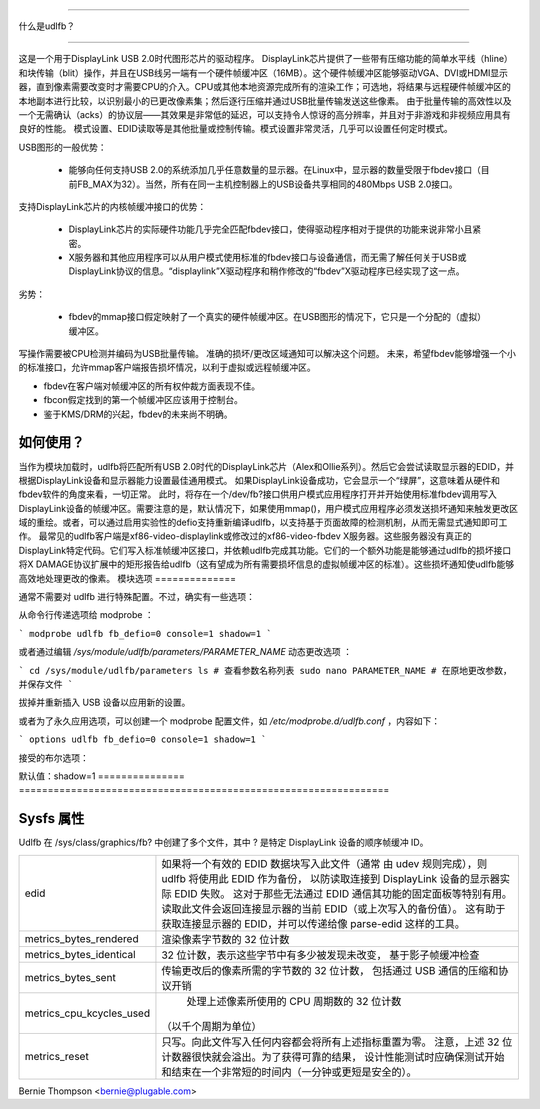 =============

什么是udlfb？

=============

这是一个用于DisplayLink USB 2.0时代图形芯片的驱动程序。
DisplayLink芯片提供了一些带有压缩功能的简单水平线（hline）和块传输（blit）操作，并且在USB线另一端有一个硬件帧缓冲区（16MB）。这个硬件帧缓冲区能够驱动VGA、DVI或HDMI显示器，直到像素需要改变时才需要CPU的介入。CPU或其他本地资源完成所有的渲染工作；可选地，将结果与远程硬件帧缓冲区的本地副本进行比较，以识别最小的已更改像素集；然后逐行压缩并通过USB批量传输发送这些像素。
由于批量传输的高效性以及一个无需确认（acks）的协议层——其效果是非常低的延迟，可以支持令人惊讶的高分辨率，并且对于非游戏和非视频应用具有良好的性能。
模式设置、EDID读取等是其他批量或控制传输。模式设置非常灵活，几乎可以设置任何定时模式。

USB图形的一般优势：

 * 能够向任何支持USB 2.0的系统添加几乎任意数量的显示器。在Linux中，显示器的数量受限于fbdev接口（目前FB_MAX为32）。当然，所有在同一主机控制器上的USB设备共享相同的480Mbps USB 2.0接口。

支持DisplayLink芯片的内核帧缓冲接口的优势：

 * DisplayLink芯片的实际硬件功能几乎完全匹配fbdev接口，使得驱动程序相对于提供的功能来说非常小且紧密。
 * X服务器和其他应用程序可以从用户模式使用标准的fbdev接口与设备通信，而无需了解任何关于USB或DisplayLink协议的信息。“displaylink”X驱动程序和稍作修改的“fbdev”X驱动程序已经实现了这一点。

劣势：

 * fbdev的mmap接口假定映射了一个真实的硬件帧缓冲区。在USB图形的情况下，它只是一个分配的（虚拟）缓冲区。
写操作需要被CPU检测并编码为USB批量传输。
准确的损坏/更改区域通知可以解决这个问题。
未来，希望fbdev能够增强一个小的标准接口，允许mmap客户端报告损坏情况，以利于虚拟或远程帧缓冲区。

* fbdev在客户端对帧缓冲区的所有权仲裁方面表现不佳。
* fbcon假定找到的第一个帧缓冲区应该用于控制台。
* 鉴于KMS/DRM的兴起，fbdev的未来尚不明确。

如何使用？
==============

当作为模块加载时，udlfb将匹配所有USB 2.0时代的DisplayLink芯片（Alex和Ollie系列）。然后它会尝试读取显示器的EDID，并根据DisplayLink设备和显示器能力设置最佳通用模式。
如果DisplayLink设备成功，它会显示一个“绿屏”，这意味着从硬件和fbdev软件的角度来看，一切正常。
此时，将存在一个/dev/fb?接口供用户模式应用程序打开并开始使用标准fbdev调用写入DisplayLink设备的帧缓冲区。需要注意的是，默认情况下，如果使用mmap()，用户模式应用程序必须发送损坏通知来触发更改区域的重绘。或者，可以通过启用实验性的defio支持重新编译udlfb，以支持基于页面故障的检测机制，从而无需显式通知即可工作。
最常见的udlfb客户端是xf86-video-displaylink或修改过的xf86-video-fbdev X服务器。这些服务器没有真正的DisplayLink特定代码。它们写入标准帧缓冲区接口，并依赖udlfb完成其功能。它们的一个额外功能是能够通过udlfb的损坏接口将X DAMAGE协议扩展中的矩形报告给udlfb（这有望成为所有需要损坏信息的虚拟帧缓冲区的标准）。这些损坏通知使udlfb能够高效地处理更改的像素。
模块选项
==============

通常不需要对 udlfb 进行特殊配置。不过，确实有一些选项：

从命令行传递选项给 modprobe ：

```
modprobe udlfb fb_defio=0 console=1 shadow=1
```

或者通过编辑 `/sys/module/udlfb/parameters/PARAMETER_NAME` 动态更改选项 ：

```
cd /sys/module/udlfb/parameters
ls # 查看参数名称列表
sudo nano PARAMETER_NAME
# 在原地更改参数，并保存文件
```

拔掉并重新插入 USB 设备以应用新的设置。

或者为了永久应用选项，可以创建一个 modprobe 配置文件，如 `/etc/modprobe.d/udlfb.conf` ，内容如下：

```
options udlfb fb_defio=0 console=1 shadow=1
```

接受的布尔选项：

=============== ================================================================
fb_defio     使用 fb_defio（CONFIG_FB_DEFERRED_IO）内核模块通过页面错误跟踪帧缓冲区中改变的区域。
标准的 fbdev 应用程序使用 mmap 但不报告损坏时，启用此选项应该能正常工作。
在运行支持通过 ioctl 报告改变区域的 X 服务器时禁用此选项，因为这种方法更简单、更稳定且性能更高。
默认值：fb_defio=1

console     允许 fbcon 附加到 udlfb 提供的帧缓冲区。
如果 fbcon 和其他客户端（例如带有 --shared-vt 的 X 服务器）发生冲突，可以禁用此选项。
默认值：console=1

shadow     分配第二个帧缓冲区来镜像当前跨 USB 总线在设备内存中的内容。如果任何像素未改变，则不传输。使用主机内存来节省 USB 传输。
默认启用。仅在内存非常低的系统上禁用。
=============== ==============================================================
默认值：shadow=1
=============== ================================================================

Sysfs 属性
================

Udlfb 在 /sys/class/graphics/fb? 中创建了多个文件，其中 ? 是特定 DisplayLink 设备的顺序帧缓冲 ID。

======================== ========================================================
edid			 如果将一个有效的 EDID 数据块写入此文件（通常
			 由 udev 规则完成），则 udlfb 将使用此 EDID 作为备份，
			 以防读取连接到 DisplayLink 设备的显示器实际 EDID 失败。
			 这对于那些无法通过 EDID 通信其功能的固定面板等特别有用。
			 读取此文件会返回连接显示器的当前 EDID（或上次写入的备份值）。
			 这有助于获取连接显示器的 EDID，并可以传递给像 parse-edid 这样的工具。
metrics_bytes_rendered	 渲染像素字节数的 32 位计数

metrics_bytes_identical  32 位计数，表示这些字节中有多少被发现未改变，
			 基于影子帧缓冲检查

metrics_bytes_sent	 传输更改后的像素所需的字节数的 32 位计数，
			 包括通过 USB 通信的压缩和协议开销

metrics_cpu_kcycles_used  处理上述像素所使用的 CPU 周期数的 32 位计数
			 （以千个周期为单位）
metrics_reset		 只写。向此文件写入任何内容都会将所有上述指标重置为零。
			 注意，上述 32 位计数器很快就会溢出。为了获得可靠的结果，
			 设计性能测试时应确保测试开始和结束在一个非常短的时间内（一分钟或更短是安全的）。
======================== ========================================================

Bernie Thompson <bernie@plugable.com>
